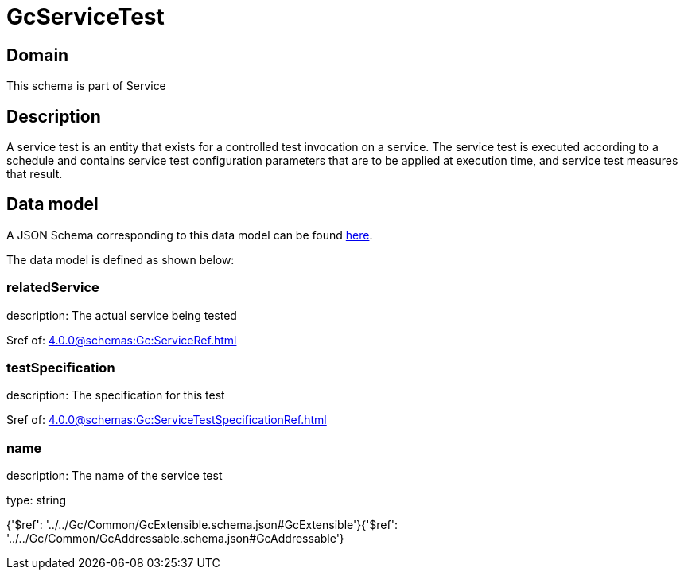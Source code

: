 = GcServiceTest

[#domain]
== Domain

This schema is part of Service

[#description]
== Description

A service test is an entity that exists for a controlled test invocation on a service. The service 
test is executed according to a schedule and contains service test configuration parameters that are to be 
applied at execution time, and service test measures that result.


[#data_model]
== Data model

A JSON Schema corresponding to this data model can be found https://tmforum.org[here].

The data model is defined as shown below:


=== relatedService
description: The actual service being tested

$ref of: xref:4.0.0@schemas:Gc:ServiceRef.adoc[]


=== testSpecification
description: The specification for this test

$ref of: xref:4.0.0@schemas:Gc:ServiceTestSpecificationRef.adoc[]


=== name
description: The name of the service test

type: string


{&#x27;$ref&#x27;: &#x27;../../Gc/Common/GcExtensible.schema.json#GcExtensible&#x27;}{&#x27;$ref&#x27;: &#x27;../../Gc/Common/GcAddressable.schema.json#GcAddressable&#x27;}